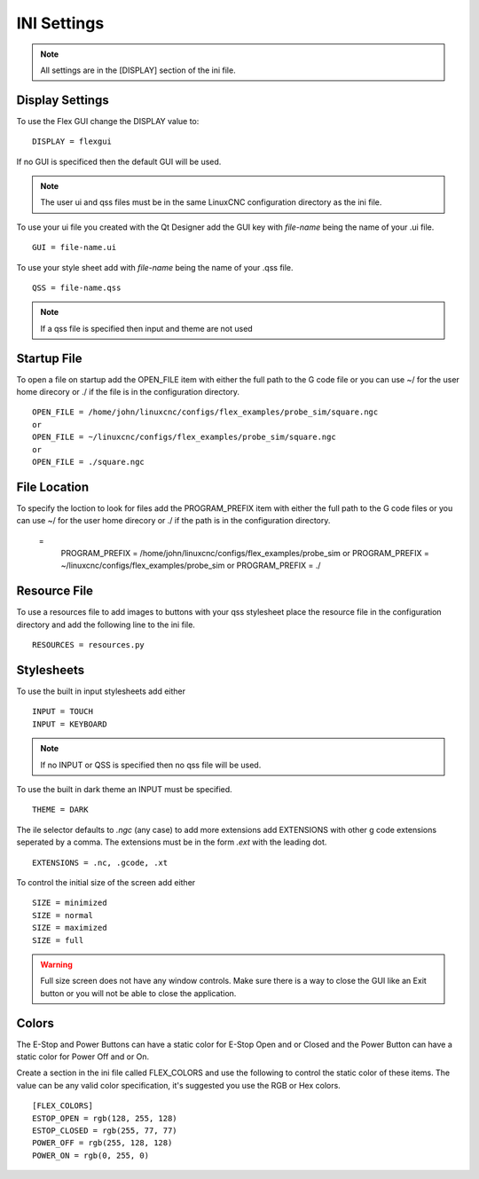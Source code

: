 INI Settings
============

.. note:: All settings are in the [DISPLAY] section of the ini file.

Display Settings
----------------

To use the Flex GUI change the DISPLAY value to:
::

	DISPLAY = flexgui

If no GUI is specificed then the default GUI will be used.

.. note:: The user ui and qss files must be in the same LinuxCNC configuration
   directory as the ini file.

To use your ui file you created with the Qt Designer add the GUI key with
`file-name` being the name of your .ui file.
::

	GUI = file-name.ui

To use your style sheet add with `file-name` being the name of your .qss file.
::

	QSS = file-name.qss

.. note:: If a qss file is specified then input and theme are not used

Startup File
------------

To open a file on startup add the OPEN_FILE item with either the full path to
the G code file or you can use ~/ for the user home direcory or ./ if the file
is in the configuration directory.
::

	OPEN_FILE = /home/john/linuxcnc/configs/flex_examples/probe_sim/square.ngc
	or
	OPEN_FILE = ~/linuxcnc/configs/flex_examples/probe_sim/square.ngc
	or
	OPEN_FILE = ./square.ngc

File Location
-------------

To specify the loction to look for files add the PROGRAM_PREFIX item with either
the full path to the G code files or you can use ~/ for the user home direcory
or ./ if the path is in the configuration directory.

 = 
	PROGRAM_PREFIX = /home/john/linuxcnc/configs/flex_examples/probe_sim
	or
	PROGRAM_PREFIX = ~/linuxcnc/configs/flex_examples/probe_sim
	or
	PROGRAM_PREFIX = ./

Resource File
-------------

To use a resources file to add images to buttons with your qss stylesheet place
the resource file in the configuration directory and add the following line to
the ini file.
::

	RESOURCES = resources.py

Stylesheets
-----------

To use the built in input stylesheets add either
::

	INPUT = TOUCH
	INPUT = KEYBOARD

.. note:: If no INPUT or QSS is specified then no qss file will be used.

To use the built in dark theme an INPUT must be specified.
::

	THEME = DARK

The ile selector defaults to `.ngc` (any case) to add more extensions add
EXTENSIONS with other g code extensions seperated by a comma. The extensions
must be in the form `.ext` with the leading dot.
::

	EXTENSIONS = .nc, .gcode, .xt

To control the initial size of the screen add either
::

	SIZE = minimized
	SIZE = normal
	SIZE = maximized
	SIZE = full

.. warning:: Full size screen does not have any window controls. Make sure there
   is a way to close the GUI like an Exit button or you will not be able to
   close the application.

Colors
------

The E-Stop and Power Buttons can have a static color for E-Stop Open and or
Closed and the Power Button can have a static color for Power Off and or On.

Create a section in the ini file called FLEX_COLORS and use the following to
control the static color of these items. The value can be any valid color
specification, it's suggested you use the RGB or Hex colors.
::

	[FLEX_COLORS]
	ESTOP_OPEN = rgb(128, 255, 128)
	ESTOP_CLOSED = rgb(255, 77, 77)
	POWER_OFF = rgb(255, 128, 128)
	POWER_ON = rgb(0, 255, 0)

